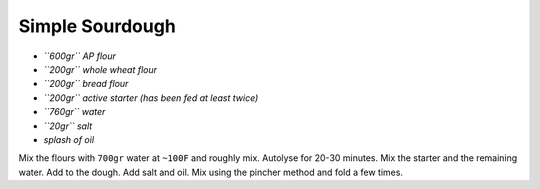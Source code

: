 Simple Sourdough
================

-  *``600gr`` AP flour*
-  *``200gr`` whole wheat flour*
-  *``200gr`` bread flour*
-  *``200gr`` active starter (has been fed at least twice)*
-  *``760gr`` water*
-  *``20gr`` salt*
-  *splash of oil*

Mix the flours with ``700gr`` water at ``~100F`` and roughly mix.
Autolyse for 20-30 minutes. Mix the starter and the remaining water. Add
to the dough. Add salt and oil. Mix using the pincher method and fold a
few times.
